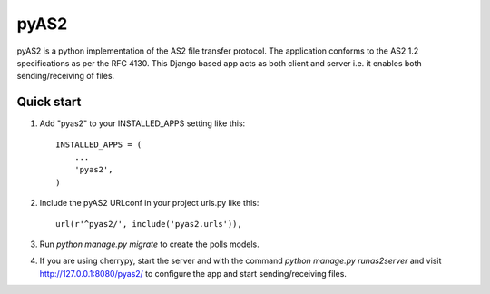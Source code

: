 =====
pyAS2
=====

pyAS2 is a python implementation of the AS2 file transfer protocol.
The application conforms to the AS2 1.2 specifications as per the RFC 4130.
This Django based app acts as both client and server i.e. it enables both
sending/receiving of files.

Quick start
-----------

1. Add "pyas2" to your INSTALLED_APPS setting like this::

    INSTALLED_APPS = (
        ...
        'pyas2',
    )

2. Include the pyAS2 URLconf in your project urls.py like this::

    url(r'^pyas2/', include('pyas2.urls')),

3. Run `python manage.py migrate` to create the polls models.

4. If you are using cherrypy, start the server and with the command 
   `python manage.py runas2server` and visit http://127.0.0.1:8080/pyas2/
   to configure the app and start sending/receiving files.

